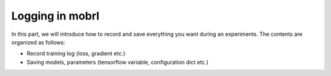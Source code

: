 Logging in mobrl
=====================
In this part, we will introduce how to record and save everything you want during an experiments. The contents are
organized as follows:

* Record training log (loss, gradient etc.)
* Saving models, parameters (tensorflow variable, configuration dict etc.)
